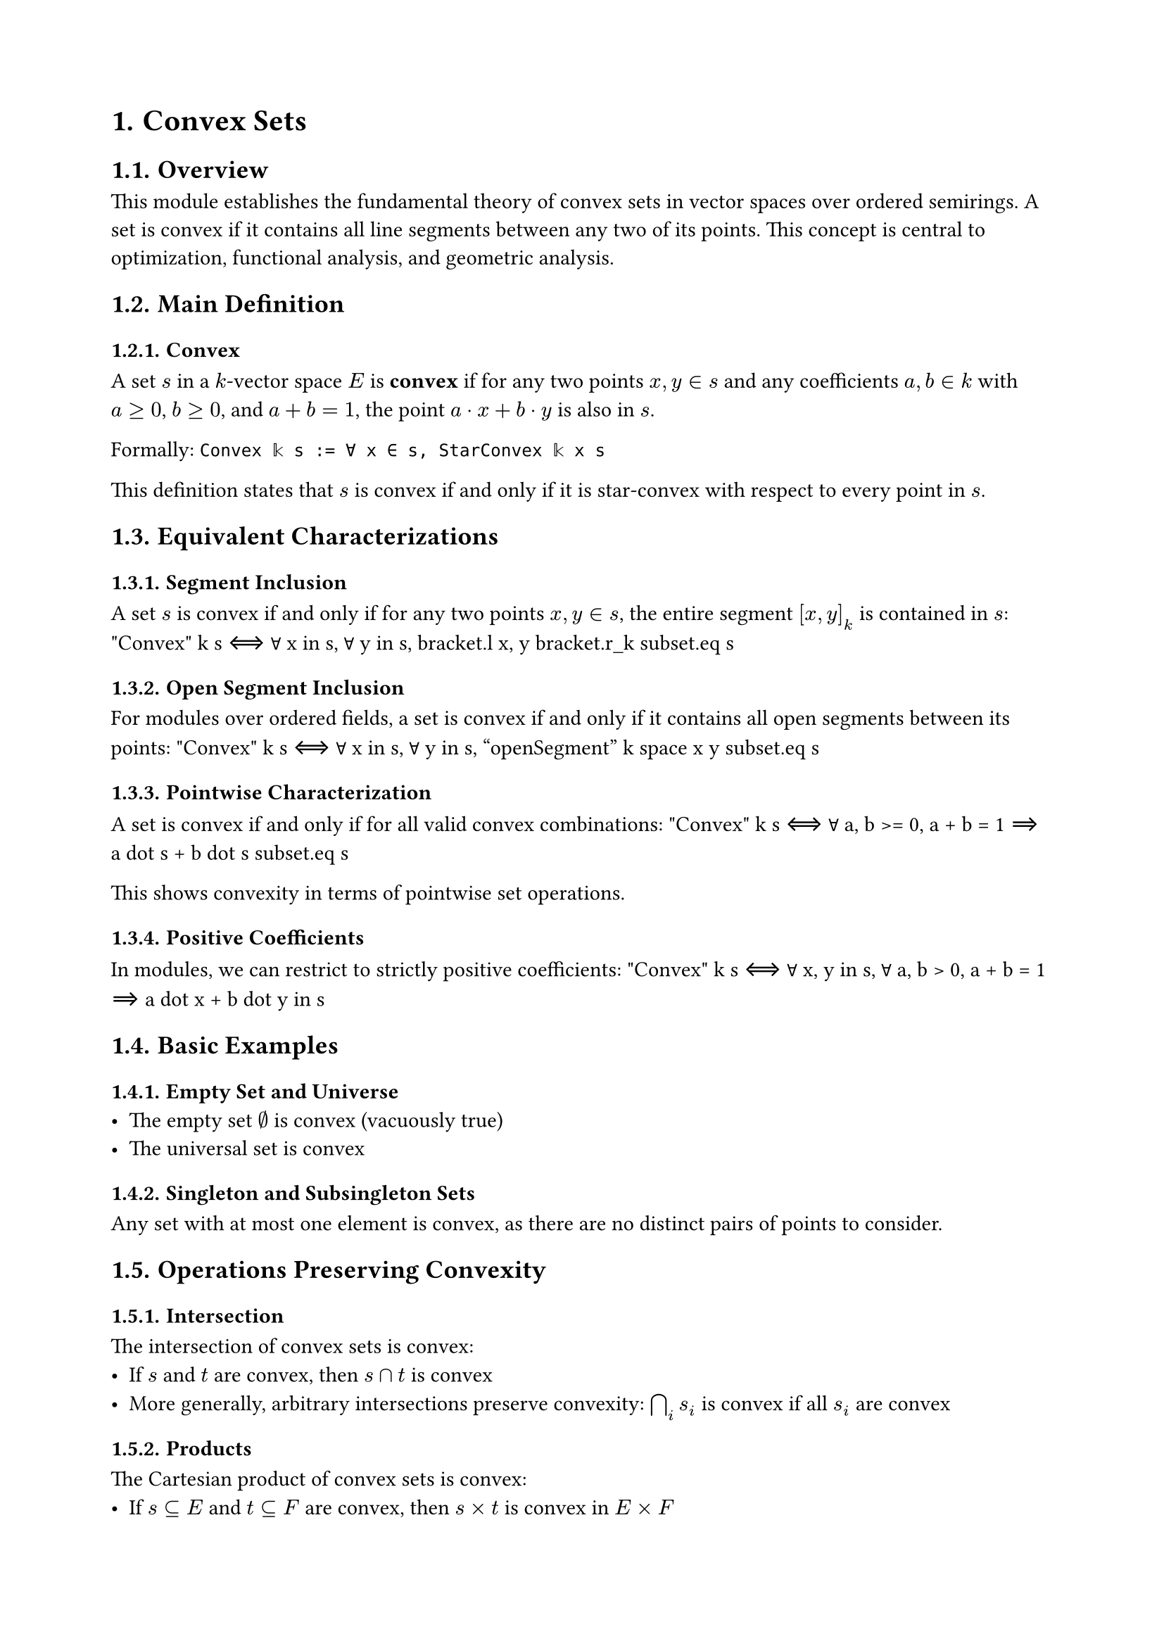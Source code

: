 #set document(title: "Convex Sets")
#set heading(numbering: "1.")
#set page(margin: 2cm)

= Convex Sets

== Overview

This module establishes the fundamental theory of convex sets in vector spaces over ordered semirings. A set is convex if it contains all line segments between any two of its points. This concept is central to optimization, functional analysis, and geometric analysis.

== Main Definition

=== Convex
A set $s$ in a $k$-vector space $E$ is *convex* if for any two points $x, y in s$ and any coefficients $a, b in k$ with $a >= 0$, $b >= 0$, and $a + b = 1$, the point $a dot x + b dot y$ is also in $s$.

Formally: `Convex 𝕜 s := ∀ x ∈ s, StarConvex 𝕜 x s`

This definition states that $s$ is convex if and only if it is star-convex with respect to every point in $s$.

== Equivalent Characterizations

=== Segment Inclusion
A set $s$ is convex if and only if for any two points $x, y in s$, the entire segment $[x, y]_k$ is contained in $s$:
$$"Convex" k s ⟺ ∀ x in s, ∀ y in s, bracket.l x, y bracket.r_k subset.eq s$$

=== Open Segment Inclusion
For modules over ordered fields, a set is convex if and only if it contains all open segments between its points:
$$"Convex" k s ⟺ ∀ x in s, ∀ y in s, "openSegment" k space x y subset.eq s$$

=== Pointwise Characterization
A set is convex if and only if for all valid convex combinations:
$$"Convex" k s ⟺ ∀ a, b >= 0, a + b = 1 ⟹ a dot s + b dot s subset.eq s$$

This shows convexity in terms of pointwise set operations.

=== Positive Coefficients
In modules, we can restrict to strictly positive coefficients:
$$"Convex" k s ⟺ ∀ x, y in s, ∀ a, b > 0, a + b = 1 ⟹ a dot x + b dot y in s$$

== Basic Examples

=== Empty Set and Universe
- The empty set $∅$ is convex (vacuously true)
- The universal set is convex

=== Singleton and Subsingleton Sets
Any set with at most one element is convex, as there are no distinct pairs of points to consider.

== Operations Preserving Convexity

=== Intersection
The intersection of convex sets is convex:
- If $s$ and $t$ are convex, then $s ∩ t$ is convex
- More generally, arbitrary intersections preserve convexity: $⋂_i s_i$ is convex if all $s_i$ are convex

=== Products
The Cartesian product of convex sets is convex:
- If $s ⊆ E$ and $t ⊆ F$ are convex, then $s × t$ is convex in $E × F$

=== Pi Types
For dependent functions, if each fiber is convex, the pi-type is convex:
- If $t_i$ is convex for each $i in s$, then $∏_{i in s} t_i$ is convex

=== Directed Unions
A directed union of convex sets is convex:
- If $(s_i)$ is a directed family of convex sets (under inclusion), then $⋃_i s_i$ is convex
- This is crucial for extending local convexity to global convexity

== Relationship with Star Convexity

=== From Convex to Star-Convex
Every convex set is star-convex with respect to each of its points:
- If $s$ is convex and $x in s$, then $s$ is star-convex with respect to $x$

=== Star-Convex Characterization
A nonempty set is convex if and only if it is star-convex with respect to all of its points:
- $s$ convex $⟺$ $∀ x in s$, $s$ is star-convex w.r.t. $x$

== Advanced Properties

=== Pairwise Formulation
Convexity can be characterized through pairwise conditions:
A set $s$ is convex if and only if for any distinct points $x, y in s$ and positive weights summing to 1, their weighted average is in $s$.

=== Convex Combinations
By induction, a convex set contains all finite convex combinations of its points:
- If $x_1, ..., x_n in s$ and $∑_i a_i = 1$ with all $a_i >= 0$, then $∑_i a_i x_i in s$

== Applications

Convex sets appear throughout mathematics:
- *Optimization*: Convex feasible regions ensure local optima are global
- *Functional Analysis*: Convex neighborhoods define locally convex topologies
- *Geometry*: Convex hulls provide minimal convex containers
- *Probability*: Convex sets of distributions have nice mixing properties

== Design Notes

The module uses a star-convex based definition of convexity, which elegantly captures the essence of convexity while facilitating proofs. The hierarchy is designed to work over general ordered semirings, not just real vector spaces, providing maximum generality.